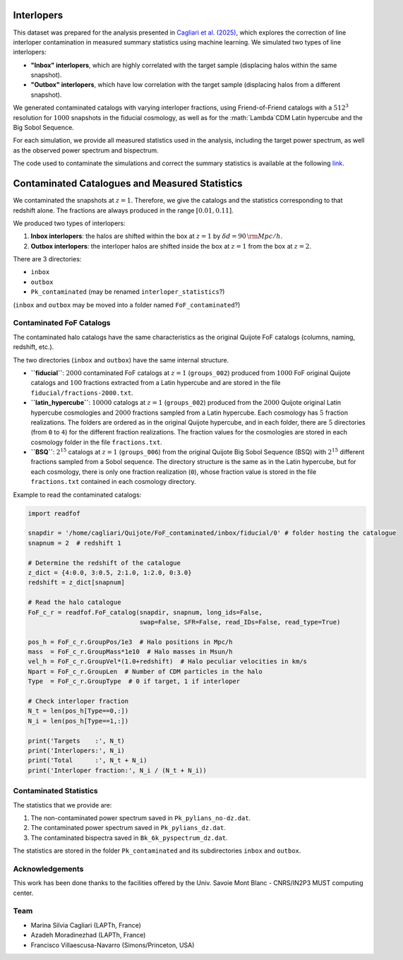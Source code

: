 .. _interlopers:

Interlopers
===========

This dataset was prepared for the analysis presented in `Cagliari et al. (2025) <https://arxiv.org/abs/2504.06919>`_, which explores the correction of line interloper contamination in measured summary statistics using machine learning. We simulated two types of line interlopers:

- **"Inbox" interlopers**, which are highly correlated with the target sample (displacing halos within the same snapshot).
- **"Outbox" interlopers**, which have low correlation with the target sample (displacing halos from a different snapshot).

We generated contaminated catalogs with varying interloper fractions, using Friend-of-Friend catalogs with a :math:`512^3` resolution for :math:`1000` snapshots in the fiducial cosmology, as well as for the :math:`\Lambda`CDM Latin hypercube and the Big Sobol Sequence.

For each simulation, we provide all measured statistics used in the analysis, including the target power spectrum, as well as the observed power spectrum and bispectrum.

The code used to contaminate the simulations and correct the summary statistics is available at the following `link <https://github.com/mcagliari/NoInterNet>`_.

Contaminated Catalogues and Measured Statistics
==============================================

We contaminated the snapshots at :math:`z=1`. Therefore, we give the catalogs and the statistics corresponding to that redshift alone. The fractions are always produced in the range :math:`[0.01, 0.11]`.

We produced two types of interlopers:

1. **Inbox interlopers**: the halos are shifted within the box at :math:`z=1` by :math:`\delta d = 90 \, {\rm Mpc}/h`.
2. **Outbox interlopers**: the interloper halos are shifted inside the box at :math:`z=1` from the box at :math:`z=2`.

There are 3 directories:

- ``inbox``
- ``outbox``
- ``Pk_contaminated`` (may be renamed ``interloper_statistics``?)

(``inbox`` and ``outbox`` may be moved into a folder named ``FoF_contaminated``?)

Contaminated FoF Catalogs
-------------------------

The contaminated halo catalogs have the same characteristics as the original Quijote FoF catalogs (columns, naming, redshift, etc.).

The two directories (``inbox`` and ``outbox``) have the same internal structure.

- **``fiducial``**: :math:`2000` contaminated FoF catalogs at :math:`z=1` (``groups_002``) produced from :math:`1000` FoF original Quijote catalogs and :math:`100` fractions extracted from a Latin hypercube and are stored in the file ``fiducial/fractions-2000.txt``.

  +----------------+------------------+
  | Original number | Contaminated number |
  +----------------+------------------+
  | ``0-499``     | ``0-499``         |
  | ``0-499``     | ``500-999``       |
  | ``500-999``   | ``1000-1499``     |
  | ``500-999``   | ``1500-1999``     |
  +----------------+------------------+

- **``latin_hypercube``**: :math:`10000` catalogs at :math:`z=1` (``groups_002``) produced from the :math:`2000` Quijote original Latin hypercube cosmologies and :math:`2000` fractions sampled from a Latin hypercube. Each cosmology has :math:`5` fraction realizations. The folders are ordered as in the original Quijote hypercube, and in each folder, there are :math:`5` directories (from ``0`` to ``4``) for the different fraction realizations. The fraction values for the cosmologies are stored in each cosmology folder in the file ``fractions.txt``.

- **``BSQ``**: :math:`2^{15}` catalogs at :math:`z=1` (``groups_006``) from the original Quijote Big Sobol Sequence (BSQ) with :math:`2^{15}` different fractions sampled from a Sobol sequence. The directory structure is the same as in the Latin hypercube, but for each cosmology, there is only one fraction realization (``0``), whose fraction value is stored in the file ``fractions.txt`` contained in each cosmology directory.

Example to read the contaminated catalogs:

.. code-block:: python

    import readfof

    snapdir = '/home/cagliari/Quijote/FoF_contaminated/inbox/fiducial/0' # folder hosting the catalogue
    snapnum = 2  # redshift 1

    # Determine the redshift of the catalogue
    z_dict = {4:0.0, 3:0.5, 2:1.0, 1:2.0, 0:3.0}
    redshift = z_dict[snapnum]

    # Read the halo catalogue
    FoF_c_r = readfof.FoF_catalog(snapdir, snapnum, long_ids=False,
                                  swap=False, SFR=False, read_IDs=False, read_type=True)

    pos_h = FoF_c_r.GroupPos/1e3  # Halo positions in Mpc/h
    mass  = FoF_c_r.GroupMass*1e10  # Halo masses in Msun/h
    vel_h = FoF_c_r.GroupVel*(1.0+redshift)  # Halo peculiar velocities in km/s
    Npart = FoF_c_r.GroupLen  # Number of CDM particles in the halo
    Type  = FoF_c_r.GroupType  # 0 if target, 1 if interloper

    # Check interloper fraction
    N_t = len(pos_h[Type==0,:])
    N_i = len(pos_h[Type==1,:])

    print('Targets    :', N_t)
    print('Interlopers:', N_i)
    print('Total      :', N_t + N_i)
    print('Interloper fraction:', N_i / (N_t + N_i))

Contaminated Statistics
------------------------

The statistics that we provide are:

1. The non-contaminated power spectrum saved in ``Pk_pylians_no-dz.dat``.
2. The contaminated power spectrum saved in ``Pk_pylians_dz.dat``.
3. The contaminated bispectra saved in ``Bk_6k_pyspectrum_dz.dat``.

The statistics are stored in the folder ``Pk_contaminated`` and its subdirectories ``inbox`` and ``outbox``.

Acknowledgements
----------------

This work has been done thanks to the facilities offered by the Univ. Savoie Mont Blanc - CNRS/IN2P3 MUST computing center.

Team
----

- Marina Silvia Cagliari (LAPTh, France)
- Azadeh Moradinezhad (LAPTh, France)
- Francisco Villaescusa-Navarro (Simons/Princeton, USA)

